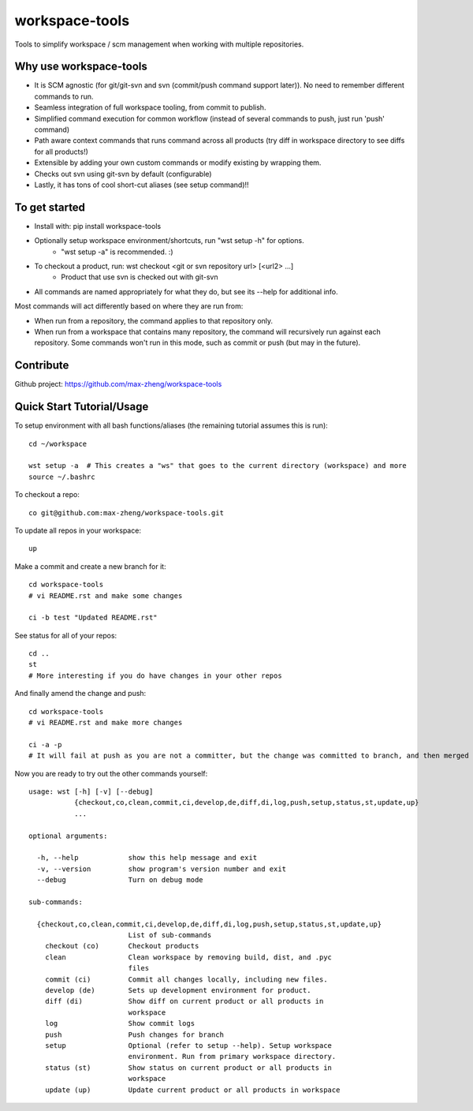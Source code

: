workspace-tools
===============

Tools to simplify workspace / scm management when working with multiple repositories.

Why use workspace-tools
-----------------------
* It is SCM agnostic (for git/git-svn and svn (commit/push command support later)). No need to remember different commands to run.
* Seamless integration of full workspace tooling, from commit to publish.
* Simplified command execution for common workflow (instead of several commands to push, just run 'push' command)
* Path aware context commands that runs command across all products (try diff in workspace directory to see diffs for all products!)
* Extensible by adding your own custom commands or modify existing by wrapping them.
* Checks out svn using git-svn by default (configurable)
* Lastly, it has tons of cool short-cut aliases (see setup command)!!

To get started
---------------
* Install with: pip install workspace-tools
* Optionally setup workspace environment/shortcuts, run "wst setup -h" for options.
    * "wst setup -a" is recommended. :)
* To checkout a product, run: wst checkout <git or svn repository url> [<url2> ...]
    * Product that use svn is checked out with git-svn
* All commands are named appropriately for what they do, but see its --help for additional info.

Most commands will act differently based on where they are run from:

* When run from a repository, the command applies to that repository only.
* When run from a workspace that contains many repository, the command will recursively run against each repository.
  Some commands won't run in this mode, such as commit or push (but may in the future).

Contribute
----------
Github project: https://github.com/max-zheng/workspace-tools

Quick Start Tutorial/Usage
-------------------------

To setup environment with all bash functions/aliases (the remaining tutorial assumes this is run)::

    cd ~/workspace

    wst setup -a  # This creates a "ws" that goes to the current directory (workspace) and more
    source ~/.bashrc

To checkout a repo::

    co git@github.com:max-zheng/workspace-tools.git

.. warn:: This would probably stuck forever if there is an input prompt as output is hidden.
          It will be fixed once I figure out how to stream output from subprocess call.
          For now, ensure that you are able to checkout repos using 'git clone' without prompt.

To update all repos in your workspace::

    up

Make a commit and create a new branch for it::

    cd workspace-tools
    # vi README.rst and make some changes

    ci -b test "Updated README.rst"

See status for all of your repos::

    cd ..
    st
    # More interesting if you do have changes in your other repos

And finally amend the change and push::

    cd workspace-tools
    # vi README.rst and make more changes

    ci -a -p
    # It will fail at push as you are not a committer, but the change was committed to branch, and then merged into master.

Now you are ready to try out the other commands yourself::

    usage: wst [-h] [-v] [--debug]
               {checkout,co,clean,commit,ci,develop,de,diff,di,log,push,setup,status,st,update,up}
               ...

    optional arguments:

      -h, --help            show this help message and exit
      -v, --version         show program's version number and exit
      --debug               Turn on debug mode

    sub-commands:

      {checkout,co,clean,commit,ci,develop,de,diff,di,log,push,setup,status,st,update,up}
                            List of sub-commands
        checkout (co)       Checkout products
        clean               Clean workspace by removing build, dist, and .pyc
                            files
        commit (ci)         Commit all changes locally, including new files.
        develop (de)        Sets up development environment for product.
        diff (di)           Show diff on current product or all products in
                            workspace
        log                 Show commit logs
        push                Push changes for branch
        setup               Optional (refer to setup --help). Setup workspace
                            environment. Run from primary workspace directory.
        status (st)         Show status on current product or all products in
                            workspace
        update (up)         Update current product or all products in workspace

